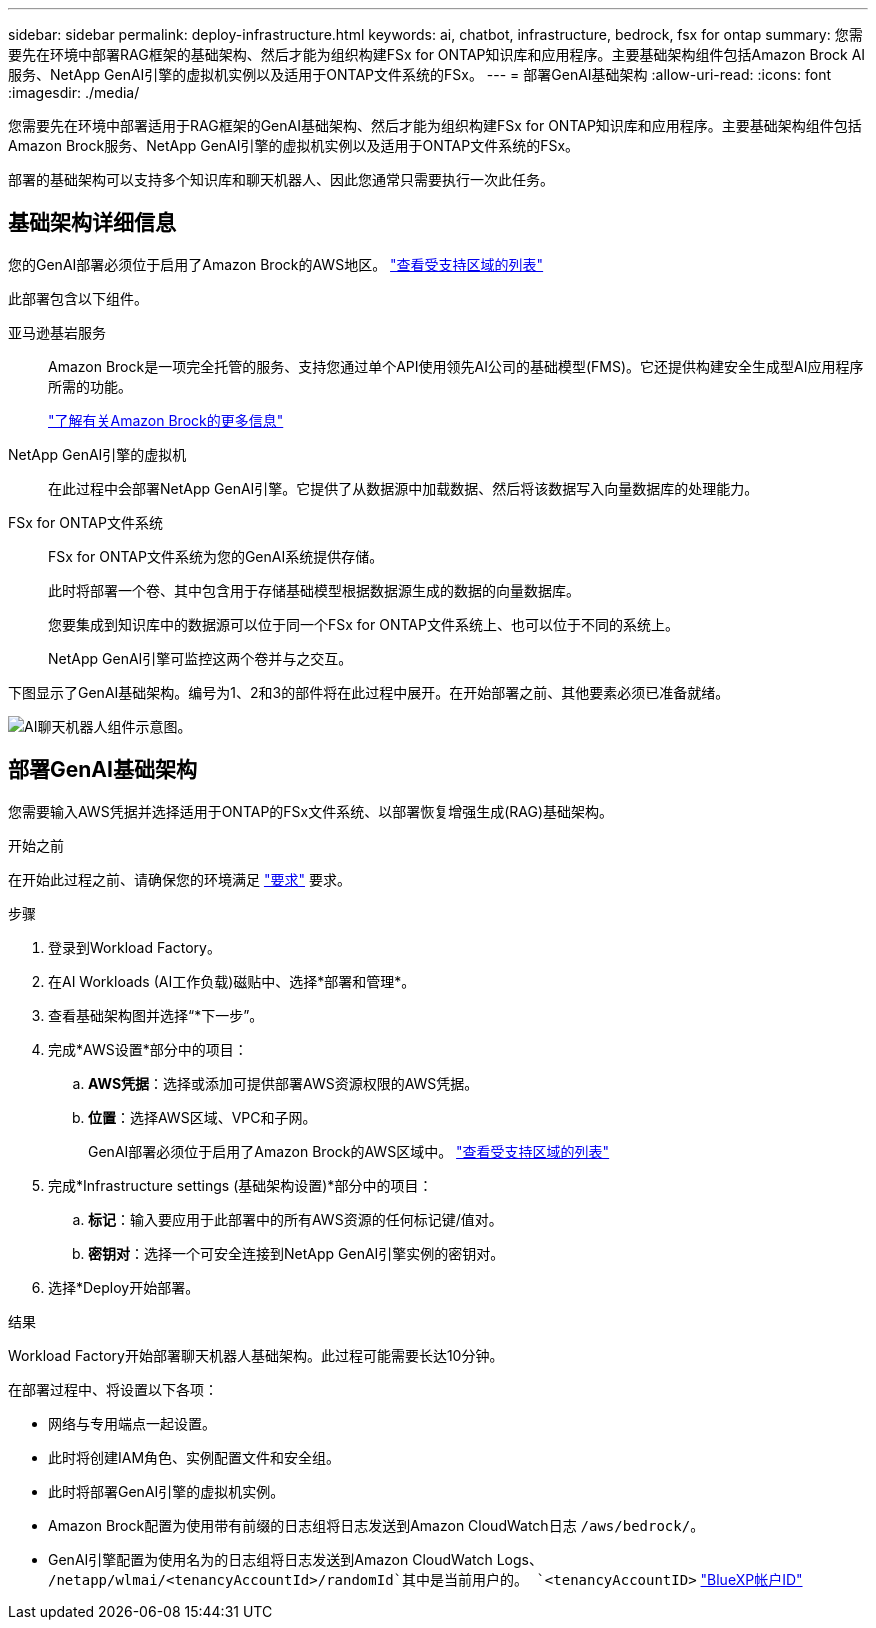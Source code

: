 ---
sidebar: sidebar 
permalink: deploy-infrastructure.html 
keywords: ai, chatbot, infrastructure, bedrock, fsx for ontap 
summary: 您需要先在环境中部署RAG框架的基础架构、然后才能为组织构建FSx for ONTAP知识库和应用程序。主要基础架构组件包括Amazon Brock AI服务、NetApp GenAI引擎的虚拟机实例以及适用于ONTAP文件系统的FSx。 
---
= 部署GenAI基础架构
:allow-uri-read: 
:icons: font
:imagesdir: ./media/


[role="lead"]
您需要先在环境中部署适用于RAG框架的GenAI基础架构、然后才能为组织构建FSx for ONTAP知识库和应用程序。主要基础架构组件包括Amazon Brock服务、NetApp GenAI引擎的虚拟机实例以及适用于ONTAP文件系统的FSx。

部署的基础架构可以支持多个知识库和聊天机器人、因此您通常只需要执行一次此任务。



== 基础架构详细信息

您的GenAI部署必须位于启用了Amazon Brock的AWS地区。 https://docs.aws.amazon.com/bedrock/latest/userguide/knowledge-base-supported.html["查看受支持区域的列表"^]

此部署包含以下组件。

亚马逊基岩服务:: Amazon Brock是一项完全托管的服务、支持您通过单个API使用领先AI公司的基础模型(FMS)。它还提供构建安全生成型AI应用程序所需的功能。
+
--
https://aws.amazon.com/bedrock/["了解有关Amazon Brock的更多信息"^]

--
NetApp GenAI引擎的虚拟机:: 在此过程中会部署NetApp GenAI引擎。它提供了从数据源中加载数据、然后将该数据写入向量数据库的处理能力。
FSx for ONTAP文件系统:: FSx for ONTAP文件系统为您的GenAI系统提供存储。
+
--
此时将部署一个卷、其中包含用于存储基础模型根据数据源生成的数据的向量数据库。

您要集成到知识库中的数据源可以位于同一个FSx for ONTAP文件系统上、也可以位于不同的系统上。

NetApp GenAI引擎可监控这两个卷并与之交互。

--


下图显示了GenAI基础架构。编号为1、2和3的部件将在此过程中展开。在开始部署之前、其他要素必须已准备就绪。

image:diagram-chatbot-infrastructure.png["AI聊天机器人组件示意图。"]



== 部署GenAI基础架构

您需要输入AWS凭据并选择适用于ONTAP的FSx文件系统、以部署恢复增强生成(RAG)基础架构。

.开始之前
在开始此过程之前、请确保您的环境满足 link:requirements.html["要求"] 要求。

.步骤
. 登录到Workload Factory。
. 在AI Workloads (AI工作负载)磁贴中、选择*部署和管理*。
. 查看基础架构图并选择“*下一步”。
. 完成*AWS设置*部分中的项目：
+
.. *AWS凭据*：选择或添加可提供部署AWS资源权限的AWS凭据。
.. *位置*：选择AWS区域、VPC和子网。
+
GenAI部署必须位于启用了Amazon Brock的AWS区域中。 https://docs.aws.amazon.com/bedrock/latest/userguide/knowledge-base-supported.html["查看受支持区域的列表"^]



. 完成*Infrastructure settings (基础架构设置)*部分中的项目：
+
.. *标记*：输入要应用于此部署中的所有AWS资源的任何标记键/值对。
.. *密钥对*：选择一个可安全连接到NetApp GenAI引擎实例的密钥对。


. 选择*Deploy开始部署。


.结果
Workload Factory开始部署聊天机器人基础架构。此过程可能需要长达10分钟。

在部署过程中、将设置以下各项：

* 网络与专用端点一起设置。
* 此时将创建IAM角色、实例配置文件和安全组。
* 此时将部署GenAI引擎的虚拟机实例。
* Amazon Brock配置为使用带有前缀的日志组将日志发送到Amazon CloudWatch日志 `/aws/bedrock/`。
* GenAI引擎配置为使用名为的日志组将日志发送到Amazon CloudWatch Logs、 `/netapp/wlmai/<tenancyAccountId>/randomId`其中是当前用户的。 `<tenancyAccountID>` https://docs.netapp.com/us-en/bluexp-automation/platform/get_identifiers.html#get-the-account-identifier["BlueXP帐户ID"^]

